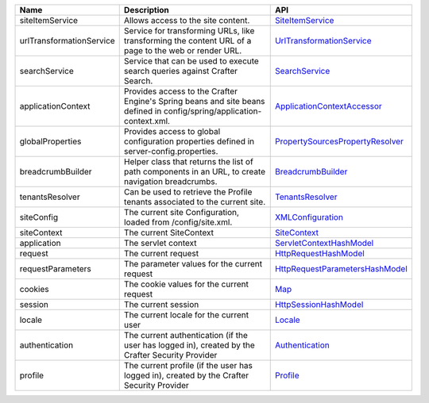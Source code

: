 ========================= ====================================== ==================================
Name                      Description                            API
========================= ====================================== ==================================
siteItemService           Allows access to the site content.     `SiteItemService`_

urlTransformationService  Service for transforming URLs, like    `UrlTransformationService`_
                          transforming the content URL of a
                          page to the web or render URL.

searchService             Service that can be used to execute    `SearchService`_
                          search queries against Crafter
                          Search.

applicationContext        Provides access to the Crafter         `ApplicationContextAccessor`_
                          Engine's Spring beans and site beans
                          defined in config/spring/application-
                          context.xml.

globalProperties          Provides access to global              `PropertySourcesPropertyResolver`_
                          configuration properties defined in
                          server-config.properties.

breadcrumbBuilder         Helper class that returns the list of  `BreadcrumbBuilder`_
                          path components in an URL, to create
                          navigation breadcrumbs.

tenantsResolver           Can be used to retrieve the            `TenantsResolver`_
                          Profile tenants associated to the
                          current site.

siteConfig                The current site Configuration,        `XMLConfiguration`_
                          loaded from /config/site.xml.

siteContext               The current SiteContext                `SiteContext`_

application               The servlet context                    `ServletContextHashModel`_

request                   The current request                    `HttpRequestHashModel`_

requestParameters         The parameter values for the current   `HttpRequestParametersHashModel`_
                          request

cookies                   The cookie values for the current      `Map`_
                          request

session                   The current session                    `HttpSessionHashModel`_

locale                    The current locale for the current     `Locale`_
                          user

authentication            The current authentication (if the     `Authentication`_
                          user has logged in), created by the
                          Crafter Security Provider

profile                   The current profile (if the user       `Profile`_
                          has logged in), created by the
                          Crafter Security Provider
========================= ====================================== ==================================

.. _SiteItemService: http://downloads.craftersoftware.com/javadoc/engine/org/craftercms/engine/service/SiteItemService.html
.. _UrlTransformationService: http://downloads.craftersoftware.com/javadoc/engine/org/craftercms/engine/service/UrlTransformationService.html
.. _SearchService: http://downloads.craftersoftware.com/javadoc/search/org/craftercms/search/service/SearchService.html
.. _ApplicationContextAccessor: http://downloads.craftersoftware.com/javadoc/engine/org/craftercms/engine/util/spring/ApplicationContextAccessor.html
.. _PropertySourcesPropertyResolver: https://docs.spring.io/spring/docs/current/javadoc-api/org/springframework/core/env/PropertySourcesPropertyResolver.html
.. _BreadcrumbBuilder: http://downloads.craftersoftware.com/javadoc/engine/org/craftercms/engine/util/breadcrumb/BreadcrumbBuilder.html
.. _TenantsResolver: http://downloads.craftersoftware.com/javadoc/profile/org/craftercms/security/utils/tenant/TenantsResolver.html
.. _ProfileService: http://downloads.craftersoftware.com/javadoc/profile/org/craftercms/profile/api/services/ProfileService.html
.. _TenantService: http://downloads.craftersoftware.com/javadoc/profile/org/craftercms/profile/api/services/TenantService.html
.. _AuthenticationService: http://downloads.craftersoftware.com/javadoc/profile/org/craftercms/profile/api/services/AuthenticationService.html
.. _AuthenticationManager: http://downloads.craftersoftware.com/javadoc/profile/org/craftercms/security/authentication/AuthenticationManager.html
.. _TextEncryptor: http://docs.spring.io/autorepo/docs/spring-security/4.0.3.RELEASE/apidocs/org/springframework/security/crypto/encrypt/TextEncryptor.html
.. _Logger: http://www.slf4j.org/api/org/slf4j/Logger.html
.. _XMLConfiguration: https://commons.apache.org/proper/commons-configuration/javadocs/v1.10/apidocs/org/apache/commons/configuration/XMLConfiguration.html
.. _SiteContext: http://downloads.craftersoftware.com/javadoc/engine/org/craftercms/engine/service/context/SiteContext.html
.. _ServletContextHashModel: http://downloads.craftersoftware.com/javadoc/engine/org/craftercms/engine/freemarker/ServletContextHashModel.html
.. _HttpRequestHashModel: http://downloads.craftersoftware.com/javadoc/engine/org/craftercms/engine/util/freemarker/HttpRequestHashModel.html
.. _HttpRequestParametersHashModel: http://freemarker.org/docs/api/freemarker/ext/servlet/HttpRequestParametersHashModel.html
.. _HttpSessionHashModel: http://freemarker.org/docs/api/freemarker/ext/servlet/HttpSessionHashModel.html
.. _Map: https://docs.oracle.com/javase/7/docs/api/java/util/Map.html
.. _Locale: https://docs.oracle.com/javase/7/docs/api/java/util/Locale.html
.. _Authentication: http://downloads.craftersoftware.com/javadoc/profile/org/craftercms/security/authentication/Authentication.html
.. _Profile: http://downloads.craftersoftware.com/javadoc/profile/org/craftercms/profile/api/Profile.html
